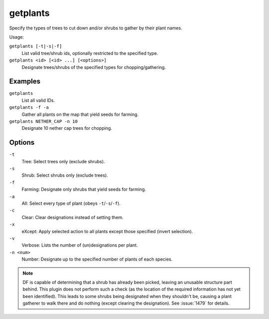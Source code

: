 getplants
=========

.. dfhack-tool::
    :summary: Designate trees for chopping and shrubs for gathering.
    :tags: fort productivity plants

Specify the types of trees to cut down and/or shrubs to gather by their plant
names.

Usage:

``getplants [-t|-s|-f]``
    List valid tree/shrub ids, optionally restricted to the specified type.
``getplants <id> [<id> ...] [<options>]``
    Designate trees/shrubs of the specified types for chopping/gathering.

Examples
--------

``getplants``
    List all valid IDs.
``getplants -f -a``
    Gather all plants on the map that yield seeds for farming.
``getplants NETHER_CAP -n 10``
    Designate 10 nether cap trees for chopping.

Options
-------

``-t``
    Tree: Select trees only (exclude shrubs).
``-s``
    Shrub: Select shrubs only (exclude trees).
``-f``
    Farming: Designate only shrubs that yield seeds for farming.
``-a``
    All: Select every type of plant (obeys ``-t``/``-s``/``-f``).
``-c``
    Clear: Clear designations instead of setting them.
``-x``
    eXcept: Apply selected action to all plants except those specified (invert
    selection).
``-v``
    Verbose: Lists the number of (un)designations per plant.
``-n <num>``
    Number: Designate up to the specified number of plants of each species.

.. note::

    DF is capable of determining that a shrub has already been picked, leaving
    an unusable structure part behind. This plugin does not perform such a check
    (as the location of the required information has not yet been identified).
    This leads to some shrubs being designated when they shouldn't be, causing a
    plant gatherer to walk there and do nothing (except clearing the
    designation). See :issue:`1479` for details.
